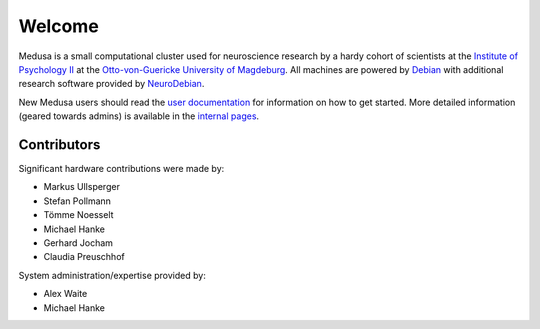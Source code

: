 .. -*- mode: rst; fill-column: 79 -*-
.. ex: set sts=4 ts=4 sw=4 et tw=79:

**********************
Welcome
**********************
Medusa is a small computational cluster used for neuroscience research by a hardy
cohort of scientists at the `Institute of Psychology II`_ at the
`Otto-von-Guericke University of Magdeburg`_. All machines are powered by Debian_
with additional research software provided by NeuroDebian_.

.. _Institute of Psychology II: http://www.ipsy.ovgu.de/en/institute_of_psychology.html
.. _Otto-von-Guericke University of Magdeburg: http://www.ovgu.de/
.. _Debian: http://www.debian.org
.. _NeuroDebian: http://neuro.debian.net

New Medusa users should read the `user documentation <userdoc/>`_ for information
on how to get started. More detailed information (geared towards admins) is available
in the `internal pages <internal/>`_.

Contributors
============
Significant hardware contributions were made by:

* Markus Ullsperger
* Stefan Pollmann
* Tömme Noesselt
* Michael Hanke
* Gerhard Jocham
* Claudia Preuschhof

System administration/expertise provided by:

* Alex Waite
* Michael Hanke
